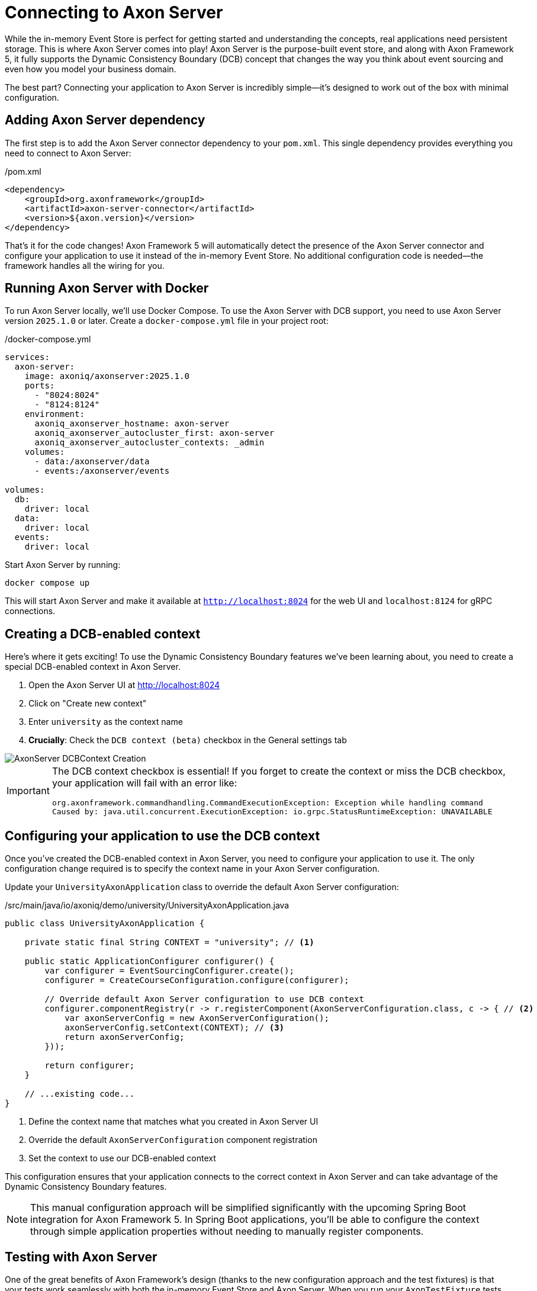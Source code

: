 = Connecting to Axon Server

While the in-memory Event Store is perfect for getting started and understanding the concepts, real applications need persistent storage.
This is where Axon Server comes into play!
Axon Server is the purpose-built event store, and along with Axon Framework 5, it fully supports the Dynamic Consistency Boundary (DCB) concept that changes the way you think about event sourcing and even how you model your business domain.

The best part?
Connecting your application to Axon Server is incredibly simple—it's designed to work out of the box with minimal configuration.

== Adding Axon Server dependency

The first step is to add the Axon Server connector dependency to your `pom.xml`.
This single dependency provides everything you need to connect to Axon Server:

[source,xml]
./pom.xml
----
<dependency>
    <groupId>org.axonframework</groupId>
    <artifactId>axon-server-connector</artifactId>
    <version>${axon.version}</version>
</dependency>
----

That's it for the code changes!
Axon Framework 5 will automatically detect the presence of the Axon Server connector and configure your application to use it instead of the in-memory Event Store.
No additional configuration code is needed—the framework handles all the wiring for you.

== Running Axon Server with Docker

To run Axon Server locally, we'll use Docker Compose.
To use the Axon Server with DCB support, you need to use Axon Server version `2025.1.0` or later.
Create a `docker-compose.yml` file in your project root:

[source,yaml]
./docker-compose.yml
----
services:
  axon-server:
    image: axoniq/axonserver:2025.1.0
    ports:
      - "8024:8024"
      - "8124:8124"
    environment:
      axoniq_axonserver_hostname: axon-server
      axoniq_axonserver_autocluster_first: axon-server
      axoniq_axonserver_autocluster_contexts: _admin
    volumes:
      - data:/axonserver/data
      - events:/axonserver/events

volumes:
  db:
    driver: local
  data:
    driver: local
  events:
    driver: local
----

Start Axon Server by running:

[source,bash]
----
docker compose up
----

This will start Axon Server and make it available at `http://localhost:8024` for the web UI and `localhost:8124` for gRPC connections.

== Creating a DCB-enabled context

Here's where it gets exciting!
To use the Dynamic Consistency Boundary features we've been learning about, you need to create a special DCB-enabled context in Axon Server.

1. Open the Axon Server UI at http://localhost:8024[http://localhost:8024,role=external,window=_blank]
2. Click on "Create new context"
3. Enter `university` as the context name
4. **Crucially**: Check the `DCB context (beta)` checkbox in the General settings tab

image::AxonServer_DCBContext_Creation.png[]

[IMPORTANT]
====
The DCB context checkbox is essential!
If you forget to create the context or miss the DCB checkbox, your application will fail with an error like:

[,console]
----
org.axonframework.commandhandling.CommandExecutionException: Exception while handling command
Caused by: java.util.concurrent.ExecutionException: io.grpc.StatusRuntimeException: UNAVAILABLE
----
====

== Configuring your application to use the DCB context

Once you've created the DCB-enabled context in Axon Server, you need to configure your application to use it.
The only configuration change required is to specify the context name in your Axon Server configuration.

Update your `UniversityAxonApplication` class to override the default Axon Server configuration:

[source,java]
./src/main/java/io/axoniq/demo/university/UniversityAxonApplication.java
----
public class UniversityAxonApplication {

    private static final String CONTEXT = "university"; // <1>

    public static ApplicationConfigurer configurer() {
        var configurer = EventSourcingConfigurer.create();
        configurer = CreateCourseConfiguration.configure(configurer);

        // Override default Axon Server configuration to use DCB context
        configurer.componentRegistry(r -> r.registerComponent(AxonServerConfiguration.class, c -> { // <2>
            var axonServerConfig = new AxonServerConfiguration();
            axonServerConfig.setContext(CONTEXT); // <3>
            return axonServerConfig;
        }));

        return configurer;
    }

    // ...existing code...
}
----

<1> Define the context name that matches what you created in Axon Server UI
<2> Override the default `AxonServerConfiguration` component registration
<3> Set the context to use our DCB-enabled context

This configuration ensures that your application connects to the correct context in Axon Server and can take advantage of the Dynamic Consistency Boundary features.

[NOTE]
====
This manual configuration approach will be simplified significantly with the upcoming Spring Boot integration for Axon Framework 5.
In Spring Boot applications, you'll be able to configure the context through simple application properties without needing to manually register components.
====

== Testing with Axon Server

One of the great benefits of Axon Framework's design (thanks to the new configuration approach and the test fixtures) is that your tests work seamlessly with both the in-memory Event Store and Axon Server.
When you run your `AxonTestFixture` tests with the Axon Server connector dependency present, the fixture will automatically use your Axon Server configuration.
This means your tests now run against the same Event Store technology as production.

Your existing test code doesn't need any changes, but just keep in mind that you should use random IDs, because the Axon Server events won't be purged automatically between test runs.

[source,java]
----
@BeforeEach
void beforeEach() {
    var application = new UniversityAxonApplication();
    fixture = AxonTestFixture.with(application.configurer()); // <1>
}
----

<1> The fixture automatically detects and uses Axon Server when the connector is present.

[NOTE]
====
If you have the `axon-server-connector` on the classpath, and you'd like to run your tests against the in-memory Event Store instead, you should disable the `ConfigurationEnhancer` that automatically registers the `AxonServerEventStorageEnginer` with:

[source,java]
configurer.componentRegistry(r -> r.disableEnhancer(ServerConnectorConfigurationEnhancer.class));
====

== Exploring events in Axon Server UI

One of the powerful features of Axon Server is its web-based interface that allows you to explore and analyze the events stored in your Event Store.
After running your application and executing some commands, you can use the Axon Server UI to inspect the events that have been persisted.

Navigate to the Event Store section in the Axon Server UI and click on the "Search" tab.
Here you'll find a comprehensive interface for exploring your events:

image::AxonServer_DCBEvents_Search.png[]

The Event Store Search interface provides several powerful capabilities:

* **Event Browsing**: View all events stored in your Event Store in chronological order.
* **Event Details**: See the complete event payload, including all properties and their values.
* **Tag Visualization**: Each event displays its associated tags in the rightmost column, making it easy to see which business entities each event relates to.
* **Tag Filtering**: Use the search functionality to filter events by specific tags (for example, `courseId` or `studentId`).
* **Event Type Filtering**: Filter events by their type to focus on specific kinds of domain events.
* **Time-based Filtering**: Search for events within specific time ranges.
* **Context Selection**: Switch between different contexts to explore events from different parts of your application.

This interface is particularly valuable when working with Dynamic Consistency Boundaries, as you can easily see how events are tagged with multiple business entity identifiers.
For example, a `StudentSubscribedToCourse` event will show both `studentId` and `courseId` tags, demonstrating how a single event can be associated with multiple business concepts.

The search capabilities make it easy to trace the event history for specific business entities or understand the sequence of events that led to a particular system state.
This is invaluable for debugging, auditing, and understanding the behavior of your event-sourced application.

== Switching between event store implementations

Sometimes you might want to switch back to the in-memory Event Store for development or testing purposes.
To do that, you may use configuration properties as shown in the link:https://github.com/AxonIQ/university-demo/[Axon University Demo repository on GitHub,role=external,window=_blank].

This flexibility allows you to:

* Use in-memory storage for fast unit tests.
* Use Axon Server for integration tests and production.
* Switch between implementations without code changes.

== What's next?

With Axon Server configured, your events are now persisted reliably, and you can take advantage of all the advanced features that Axon Server provides.
To read more about that, visit the link:https://docs.axoniq.io/axon-server-reference/v2025.1/[Axon Server Reference,role=external,window=_blank].

Your application is now ready for more complex scenarios and can handle the full power of event sourcing with persistent storage.
In production environments, you'd typically run Axon Server in a cluster configuration for high availability, but this single-node setup is perfect for development and learning.

The beauty of Axon Framework's approach is that your code remains completely unchanged—whether you're using in-memory storage or Axon Server, your command handlers, event sourcing handlers, and business logic work exactly the same way.

== Your opinion matters!

Thank you for completing this tutorial!
We hope you've found value in exploring these new APIs and are excited about the upcoming Axon Framework 5 release.
You now have a unique opportunity to shape the framework's future and transform application development practices across the industry.
If you'd like to do so, please share your feedback with us.
You can do it on link:https://discuss.axoniq.io/t/feedback-template/6034[AxonIQ Discuss] or connect directly with our Framework team on LinkedIn.
Your perspectives are invaluable to us, and we're eager to engage in meaningful discussions about your ideas and experiences.